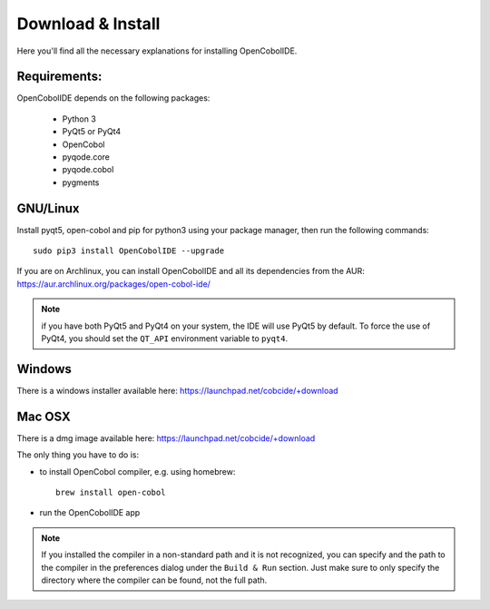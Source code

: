 Download & Install
==================

Here you'll find all the necessary explanations for installing OpenCobolIDE.


Requirements:
-------------
OpenCobolIDE depends on the following packages:

    - Python 3
    - PyQt5 or PyQt4
    - OpenCobol
    - pyqode.core
    - pyqode.cobol
    - pygments

GNU/Linux
---------

Install pyqt5, open-cobol and pip for python3 using your package manager, then run the
following commands::

    sudo pip3 install OpenCobolIDE --upgrade


If you are on Archlinux, you can install OpenCobolIDE and all its dependencies
from the AUR: https://aur.archlinux.org/packages/open-cobol-ide/

.. note:: if you have both PyQt5 and PyQt4 on your system, the IDE will use
          PyQt5 by default. To force the use of PyQt4, you should set the
          ``QT_API`` environment variable to ``pyqt4``.


Windows
-------

There is a windows installer available here: https://launchpad.net/cobcide/+download

Mac OSX
-------

There is a dmg image available here: https://launchpad.net/cobcide/+download

The only thing you have to do is:

- to install OpenCobol compiler, e.g. using homebrew::

    brew install open-cobol

- run the OpenCobolIDE app

.. note:: If you installed the compiler in a non-standard path and it is not recognized, you
          can specify and the path to the compiler in the preferences dialog under the ``Build & Run`` section. Just
          make sure to only specify the directory where the compiler can be found, not the full path.


.. _`release section on github`: https://github.com/OpenCobolIDE/OpenCobolIDE/releases

.. _homebrew: http://brew.sh/

.. _PPA: https://launchpad.net/~open-cobol-ide/+archive/stable
